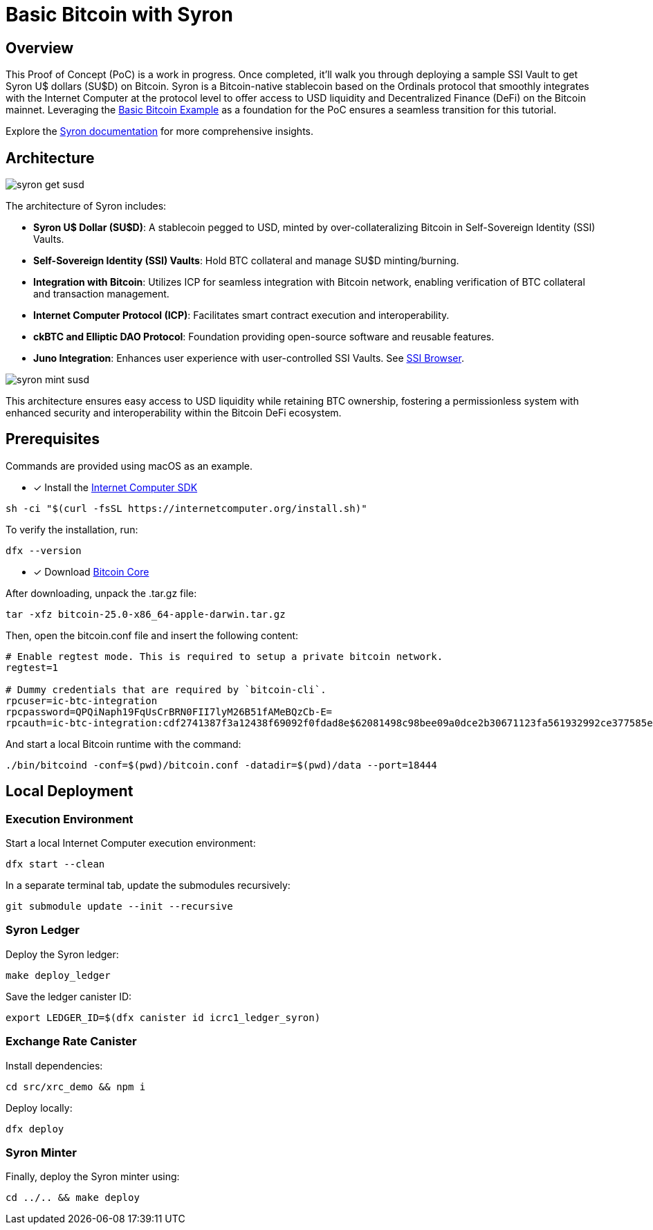 = Basic Bitcoin with Syron 

== Overview

This Proof of Concept (PoC) is a work in progress. Once completed, it'll walk you through deploying a sample SSI Vault to get Syron U$ dollars (SU$D) on Bitcoin. Syron is a Bitcoin-native stablecoin based on the Ordinals protocol that smoothly integrates with the Internet Computer at the protocol level to offer access to USD liquidity and Decentralized Finance (DeFi) on the Bitcoin mainnet. Leveraging the https://github.com/dfinity/examples/tree/master/rust/basic_bitcoin[Basic Bitcoin Example] as a foundation for the PoC ensures a seamless transition for this tutorial.

Explore the https://syron.ssiprotocol.com[Syron documentation] for more comprehensive insights.

== Architecture

image::public/images/syron_get_susd.png[]

The architecture of Syron includes:

- **Syron U$ Dollar (SU$D)**: A stablecoin pegged to USD, minted by over-collateralizing Bitcoin in Self-Sovereign Identity (SSI) Vaults.
- **Self-Sovereign Identity (SSI) Vaults**: Hold BTC collateral and manage SU$D minting/burning.
- **Integration with Bitcoin**: Utilizes ICP for seamless integration with Bitcoin network, enabling verification of BTC collateral and transaction management.
- **Internet Computer Protocol (ICP)**: Facilitates smart contract execution and interoperability.
- **ckBTC and Elliptic DAO Protocol**: Foundation providing open-source software and reusable features.
- **Juno Integration**: Enhances user experience with user-controlled SSI Vaults. See https://github.com/txalkan/susd/tree/feat/syron-icp[SSI Browser].

image::public/images/syron_mint_susd.png[]

This architecture ensures easy access to USD liquidity while retaining BTC ownership, fostering a permissionless system with enhanced security and interoperability within the Bitcoin DeFi ecosystem.

== Prerequisites

Commands are provided using macOS as an example.

* [x] Install the https://internetcomputer.org/docs/current/developer-docs/setup/install/index.mdx[Internet Computer SDK]

----
sh -ci "$(curl -fsSL https://internetcomputer.org/install.sh)"
----

To verify the installation, run:

----
dfx --version
----

* [x] Download https://bitcoin.org/en/download[Bitcoin Core]

After downloading, unpack the .tar.gz file:

----
tar -xfz bitcoin-25.0-x86_64-apple-darwin.tar.gz
----

Then, open the bitcoin.conf file and insert the following content:

----
# Enable regtest mode. This is required to setup a private bitcoin network.
regtest=1

# Dummy credentials that are required by `bitcoin-cli`.
rpcuser=ic-btc-integration
rpcpassword=QPQiNaph19FqUsCrBRN0FII7lyM26B51fAMeBQzCb-E=
rpcauth=ic-btc-integration:cdf2741387f3a12438f69092f0fdad8e$62081498c98bee09a0dce2b30671123fa561932992ce377585e8e08bb0c11dfa
----

And start a local Bitcoin runtime with the command:

----
./bin/bitcoind -conf=$(pwd)/bitcoin.conf -datadir=$(pwd)/data --port=18444
----

== Local Deployment

=== Execution Environment

Start a local Internet Computer execution environment:

----
dfx start --clean
----

In a separate terminal tab, update the submodules recursively:

----
git submodule update --init --recursive
----

=== Syron Ledger

Deploy the Syron ledger:

----
make deploy_ledger
----

Save the ledger canister ID:

----
export LEDGER_ID=$(dfx canister id icrc1_ledger_syron)
----

=== Exchange Rate Canister

Install dependencies:

----
cd src/xrc_demo && npm i
----

Deploy locally:

----
dfx deploy
----

=== Syron Minter

Finally, deploy the Syron minter using:

----
cd ../.. && make deploy
----
